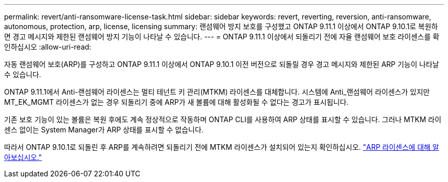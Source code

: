 ---
permalink: revert/anti-ransomware-license-task.html 
sidebar: sidebar 
keywords: revert, reverting, reversion, anti-ransomware, autonomous, protection, arp, license, licensing 
summary: 랜섬웨어 방지 보호를 구성했고 ONTAP 9.11.1 이상에서 ONTAP 9.10.1로 복원하면 경고 메시지와 제한된 랜섬웨어 방지 기능이 나타날 수 있습니다. 
---
= ONTAP 9.11.1 이상에서 되돌리기 전에 자율 랜섬웨어 보호 라이센스를 확인하십시오
:allow-uri-read: 


[role="lead"]
자동 랜섬웨어 보호(ARP)를 구성하고 ONTAP 9.11.1 이상에서 ONTAP 9.10.1 이전 버전으로 되돌릴 경우 경고 메시지와 제한된 ARP 기능이 나타날 수 있습니다.

ONTAP 9.11.1에서 Anti-랜섬웨어 라이센스는 멀티 테넌트 키 관리(MTKM) 라이센스를 대체합니다. 시스템에 Anti_랜섬웨어 라이센스가 있지만 MT_EK_MGMT 라이센스가 없는 경우 되돌리기 중에 ARP가 새 볼륨에 대해 활성화될 수 없다는 경고가 표시됩니다.

기존 보호 기능이 있는 볼륨은 복원 후에도 계속 정상적으로 작동하며 ONTAP CLI를 사용하여 ARP 상태를 표시할 수 있습니다. 그러나 MTKM 라이센스 없이는 System Manager가 ARP 상태를 표시할 수 없습니다.

따라서 ONTAP 9.10.1로 되돌린 후 ARP를 계속하려면 되돌리기 전에 MTKM 라이센스가 설치되어 있는지 확인하십시오. link:../anti-ransomware/index.html["ARP 라이센스에 대해 알아보십시오."]
